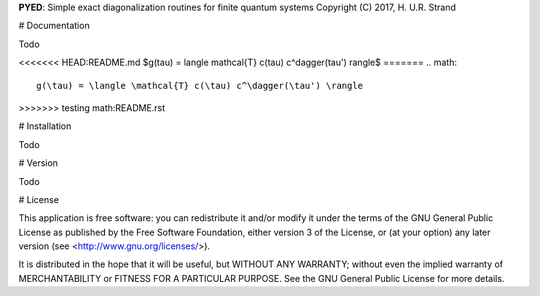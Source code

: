 **PYED**: Simple exact diagonalization routines for finite quantum systems
Copyright (C) 2017, H. U.R. Strand

# Documentation

Todo

<<<<<<< HEAD:README.md
$g(\tau) = \langle \mathcal{T} c(\tau) c^\dagger(\tau') \rangle$
=======
.. math::
   g(\tau) = \langle \mathcal{T} c(\tau) c^\dagger(\tau') \rangle
>>>>>>> testing math:README.rst

# Installation

Todo

# Version

Todo

# License

This application is free software: you can redistribute it and/or modify it
under the terms of the GNU General Public License as published by the Free
Software Foundation, either version 3 of the License, or (at your option) any
later version (see <http://www.gnu.org/licenses/>).

It is distributed in the hope that it will be useful, but WITHOUT ANY WARRANTY;
without even the implied warranty of MERCHANTABILITY or FITNESS FOR A
PARTICULAR PURPOSE. See the GNU General Public License for more details.
